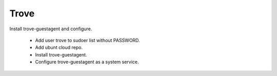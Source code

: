 ======
Trove
======

Install trove-guestagent and configure.

 * Add user trove to sudoer list without PASSWORD.

 * Add ubunt cloud repo.

 * Install trove-guestagent.
 
 * Configure trove-guestagent as a system service.

